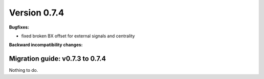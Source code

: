 ..

Version 0.7.4
=============

**Bugfixes:**

* fixed broken BX offset for external signals and centrality

**Backward incompatibility changes:**

Migration guide: v0.7.3 to 0.7.4
--------------------------------

Nothing to do.
